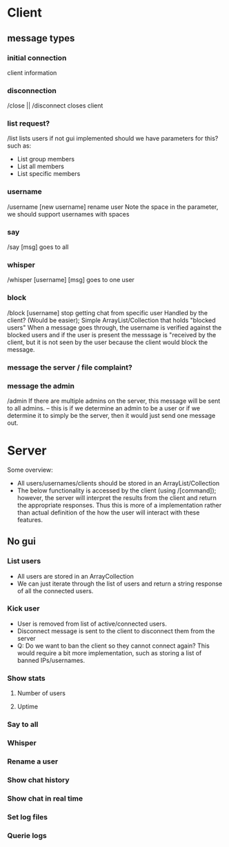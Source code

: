 * Client
** message types
*** initial connection
    client information
***     
*** disconnection
	/close || /disconnect
    closes client
*** list request?
    /list 
    lists users if not gui implemented
	should we have parameters for this?
	such as:
	- List group members
	- List all members
	- List specific members
*** username
    /username [new username]
    rename user
	Note the space in the parameter, we should support usernames with spaces
*** say
    /say [msg]
    goes to all
*** whisper
    /whisper [username] [msg]
    goes to one user
*** block 
    /block [username]
    stop getting chat from specific user
	Handled by the client? (Would be easier);
	Simple ArrayList/Collection that holds "blocked users"
	When a message goes through, the username is verified against the blocked
	users and if the user is present the messsage is "received by the client,
	but it is not seen by the user because the client would block the message.
*** message the server / file complaint?
*** message the admin    
    /admin
	If there are multiple admins on the server, this message will be sent to all
	admins. -- this is if we determine an admin to be a user or if we determine it
	to simply be the server, then it would just send one message out.
* Server
Some overview:
+ All users/usernames/clients should be stored in an ArrayList/Collection
+ The below functionality is accessed by the client (using /[command]); however, the server
  will interpret the results from the client and return the appropriate responses. Thus this
  is more of a implementation rather than actual definition of the how the user will interact
  with these features.
** No gui
*** List users 
    + All users are stored in an ArrayCollection
	+ We can just iterate through the list of users and return a string response of all the
	  connected users.
*** Kick user
    + User is removed from list of active/connected users.
	+ Disconnect message is sent to the client to disconnect them from the server
	+ Q: Do we want to ban the client so they cannot connect again? This would require
	  a bit more implementation, such as storing a list of banned IPs/usernames.
*** Show stats
**** Number of users
**** Uptime
*** Say to all
*** Whisper
*** Rename a user
*** Show chat history
*** Show chat in real time
*** Set log files
*** Querie logs

